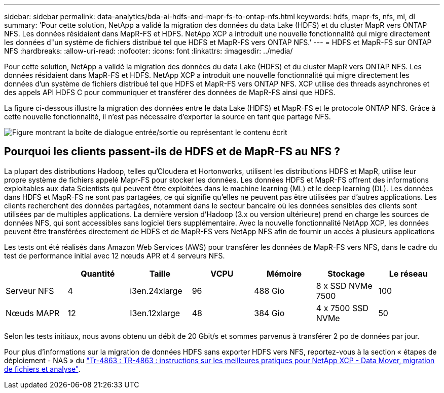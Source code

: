 ---
sidebar: sidebar 
permalink: data-analytics/bda-ai-hdfs-and-mapr-fs-to-ontap-nfs.html 
keywords: hdfs, mapr-fs, nfs, ml, dl 
summary: 'Pour cette solution, NetApp a validé la migration des données du data Lake (HDFS) et du cluster MapR vers ONTAP NFS. Les données résidaient dans MapR-FS et HDFS. NetApp XCP a introduit une nouvelle fonctionnalité qui migre directement les données d"un système de fichiers distribué tel que HDFS et MapR-FS vers ONTAP NFS.' 
---
= HDFS et MapR-FS sur ONTAP NFS
:hardbreaks:
:allow-uri-read: 
:nofooter: 
:icons: font
:linkattrs: 
:imagesdir: ../media/


[role="lead"]
Pour cette solution, NetApp a validé la migration des données du data Lake (HDFS) et du cluster MapR vers ONTAP NFS. Les données résidaient dans MapR-FS et HDFS. NetApp XCP a introduit une nouvelle fonctionnalité qui migre directement les données d'un système de fichiers distribué tel que HDFS et MapR-FS vers ONTAP NFS. XCP utilise des threads asynchrones et des appels API HDFS C pour communiquer et transférer des données de MapR-FS ainsi que HDFS.

La figure ci-dessous illustre la migration des données entre le data Lake (HDFS) et MapR-FS et le protocole ONTAP NFS. Grâce à cette nouvelle fonctionnalité, il n'est pas nécessaire d'exporter la source en tant que partage NFS.

image:bda-ai-image6.png["Figure montrant la boîte de dialogue entrée/sortie ou représentant le contenu écrit"]



== Pourquoi les clients passent-ils de HDFS et de MapR-FS au NFS ?

La plupart des distributions Hadoop, telles qu'Cloudera et Hortonworks, utilisent les distributions HDFS et MapR, utilise leur propre système de fichiers appelé Mapr-FS pour stocker les données. Les données HDFS et MapR-FS offrent des informations exploitables aux data Scientists qui peuvent être exploitées dans le machine learning (ML) et le deep learning (DL). Les données dans HDFS et MapR-FS ne sont pas partagées, ce qui signifie qu'elles ne peuvent pas être utilisées par d'autres applications. Les clients recherchent des données partagées, notamment dans le secteur bancaire où les données sensibles des clients sont utilisées par de multiples applications. La dernière version d'Hadoop (3.x ou version ultérieure) prend en charge les sources de données NFS, qui sont accessibles sans logiciel tiers supplémentaire. Avec la nouvelle fonctionnalité NetApp XCP, les données peuvent être transférées directement de HDFS et de MapR-FS vers NetApp NFS afin de fournir un accès à plusieurs applications

Les tests ont été réalisés dans Amazon Web Services (AWS) pour transférer les données de MapR-FS vers NFS, dans le cadre du test de performance initial avec 12 nœuds APR et 4 serveurs NFS.

|===
|  | Quantité | Taille | VCPU | Mémoire | Stockage | Le réseau 


| Serveur NFS | 4 | i3en.24xlarge | 96 | 488 Gio | 8 x SSD NVMe 7500 | 100 


| Nœuds MAPR | 12 | I3en.12xlarge | 48 | 384 Gio | 4 x 7500 SSD NVMe | 50 
|===
Selon les tests initiaux, nous avons obtenu un débit de 20 Gbit/s et sommes parvenus à transférer 2 po de données par jour.

Pour plus d'informations sur la migration de données HDFS sans exporter HDFS vers NFS, reportez-vous à la section « étapes de déploiement - NAS » du link:../xcp/xcp-bp-deployment-steps.html["Tr-4863 : TR-4863 : instructions sur les meilleures pratiques pour NetApp XCP - Data Mover, migration de fichiers et analyse"^].
